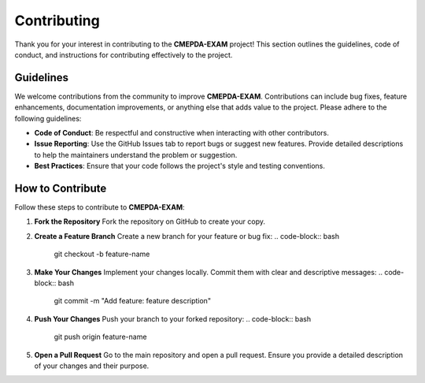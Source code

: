 Contributing
============

Thank you for your interest in contributing to the **CMEPDA-EXAM** project! This section outlines the guidelines, code of conduct, and instructions for contributing effectively to the project.

Guidelines
----------

We welcome contributions from the community to improve **CMEPDA-EXAM**. Contributions can include bug fixes, feature enhancements, documentation improvements, or anything else that adds value to the project. Please adhere to the following guidelines:

- **Code of Conduct**: Be respectful and constructive when interacting with other contributors.
- **Issue Reporting**: Use the GitHub Issues tab to report bugs or suggest new features. Provide detailed descriptions to help the maintainers understand the problem or suggestion.
- **Best Practices**: Ensure that your code follows the project's style and testing conventions.

How to Contribute
------------------

Follow these steps to contribute to **CMEPDA-EXAM**:

1. **Fork the Repository**  
   Fork the repository on GitHub to create your copy.

2. **Create a Feature Branch**  
   Create a new branch for your feature or bug fix:  
   .. code-block:: bash

      git checkout -b feature-name

3. **Make Your Changes**  
   Implement your changes locally. Commit them with clear and descriptive messages:  
   .. code-block:: bash

      git commit -m "Add feature: feature description"

4. **Push Your Changes**  
   Push your branch to your forked repository:  
   .. code-block:: bash

      git push origin feature-name

5. **Open a Pull Request**  
   Go to the main repository and open a pull request. Ensure you provide a detailed description of your changes and their purpose.

